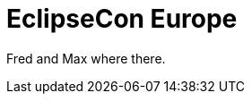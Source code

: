 = EclipseCon Europe
:page-layout: project
:page-event_date: October 29-31, 2013
:page-effective_date: 20131023
:page-location: Ludwigsburg, Germany
:page-event_url: http://www.eclipsecon.org/europe2013/

Fred and Max where there.
